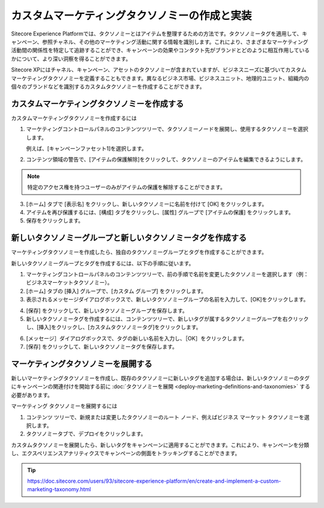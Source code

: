 ##############################################
カスタムマーケティングタクソノミーの作成と実装
##############################################

Sitecore Experience Platformでは、タクソノミーとはアイテムを整理するための方法です。タクソノミータグを適用して、キャンペーン、参照チャネル、その他のマーケティング活動に関する情報を識別します。これにより、さまざまなマーケティング活動間の関係性を特定して追跡することができ、キャンペーンの効果やコンタクト先がブランドとどのように相互作用しているかについて、より深い洞察を得ることができます。

Sitecore XPにはチャネル、キャンペーン、アセットのタクソノミーが含まれていますが、ビジネスニーズに基づいてカスタムマーケティングタクソノミーを定義することもできます。異なるビジネス市場、ビジネスユニット、地理的ユニット、組織内の個々のブランドなどを識別するカスタムタクソノミーを作成することができます。

************************************************
カスタムマーケティングタクソノミーを作成する
************************************************

カスタムマーケティングタクソノミーを作成するには

1. マーケティングコントロールパネルのコンテンツツリーで、タクソノミーノードを展開し、使用するタクソノミーを選択します。

   例えば、[キャンペーンファセット1]を選択します。

2. コンテンツ領域の警告で、[アイテムの保護解除]をクリックして、タクソノミーのアイテムを編集できるようにします。

.. image:: images/15ed64a20c7b5c.png
   :align: center
   :width: 400px
   :alt: カスタムマーケティングタクソノミーを作成する

.. note:: 特定のアクセス権を持つユーザーのみがアイテムの保護を解除することができます。

3. [ホーム] タブで [表示名] をクリックし、新しいタクソノミーに名前を付けて [OK] をクリックします。
4. アイテムを再び保護するには、[構成] タブをクリックし、[属性] グループで [アイテムの保護] をクリックします。
5. 保存をクリックします。

************************************************************
新しいタクソノミーグループと新しいタクソノミータグを作成する
************************************************************

マーケティングタクソノミーを作成したら、独自のタクソノミーグループとタグを作成することができます。

新しいタクソノミーグループとタグを作成するには、以下の手順に従います。

1. マーケティングコントロールパネルのコンテンツツリーで、前の手順で名前を変更したタクソノミーを選択します（例：ビジネスマーケットタクソノミー）。
2. [ホーム] タブの [挿入] グループで、[カスタム グループ] をクリックします。
3. 表示されるメッセージダイアログボックスで、新しいタクソノミーグループの名前を入力して、[OK]をクリックします。

.. image:: images/15ed64a20cc934.png
   :align: center
   :width: 400px
   :alt: 新しいタクソノミーグループと新しいタクソノミータグを作成する

4. [保存] をクリックして、新しいタクソノミーグループを保存します。
5. 新しいタクソノミータグを作成するには、コンテンツツリーで、新しいタグが属するタクソノミーグループを右クリックし、[挿入]をクリックし、[カスタムタクソノミータグ]をクリックします。

.. image:: images/15ed64a20d0e3b.png
   :align: center
   :width: 400px
   :alt: 新しいタクソノミーグループと新しいタクソノミータグを作成する

6. [メッセージ］ダイアログボックスで、タグの新しい名前を入力し、［OK］をクリックします。
7. [保存] をクリックして、新しいタクソノミータグを保存します。

*****************************************
マーケティングタクソノミーを展開する
*****************************************

新しいマーケティングタクソノミーを作成し、既存のタクソノミーに新しいタグを追加する場合は、新しいタクソノミーのタグにキャンペーンの関連付けを開始する前に :doc:`タクソノミーを展開 <deploy-marketing-definitions-and-taxonomies>` する必要があります。

マーケティング タクソノミーを展開するには

1. コンテンツ ツリーで、新規または変更したタクソノミーのルート ノード、例えばビジネス マーケット タクソノミーを選択します。
2. タクソノミータブで、デプロイをクリックします。

.. image:: images/15ed64a20d728c.png
   :align: center
   :width: 400px
   :alt: マーケティングタクソノミーを展開する

カスタムタクソノミーを展開したら、新しいタグをキャンペーンに適用することができます。これにより、キャンペーンを分類し、エクスペリエンスアナリティクスでキャンペーンの側面をトラッキングすることができます。

.. tip:: https://doc.sitecore.com/users/93/sitecore-experience-platform/en/create-and-implement-a-custom-marketing-taxonomy.html


